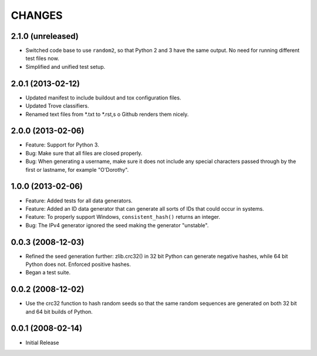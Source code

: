 =======
CHANGES
=======

2.1.0 (unreleased)
------------------

- Switched code base to use ``random2``, so that Python 2 and 3 have the same
  output. No need for running different test files now.

- Simplified and unified test setup.


2.0.1 (2013-02-12)
------------------

- Updated manifest to include buildout and tox configuration files.

- Updated Trove classifiers.

- Renamed text files from *.txt to *.rst,s o Github renders them nicely.


2.0.0 (2013-02-06)
------------------

- Feature: Support for Python 3.

- Bug: Make sure that all files are closed properly.

- Bug: When generating a username, make sure it does not include any special
  characters passed through by the first or lastname, for example "O'Dorothy".

1.0.0 (2013-02-06)
------------------

- Feature: Added tests for all data generators.

- Feature: Added an ID data generator that can generate all sorts of IDs that
  could occur in systems.

- Feature: To properly support Windows, ``consistent_hash()`` returns an
  integer.

- Bug: The IPv4 generator ignored the seed making the generator "unstable".

0.0.3 (2008-12-03)
------------------

- Refined the seed generation further: zlib.crc32() in 32 bit Python can
  generate negative hashes, while 64 bit Python does not.  Enforced
  positive hashes.

- Began a test suite.


0.0.2 (2008-12-02)
------------------

- Use the crc32 function to hash random seeds so that the
  same random sequences are generated on both 32 bit and 64 bit
  builds of Python.


0.0.1 (2008-02-14)
------------------

- Initial Release
